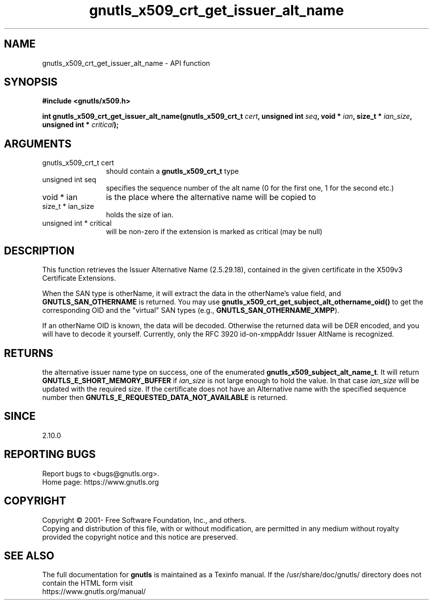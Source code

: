 .\" DO NOT MODIFY THIS FILE!  It was generated by gdoc.
.TH "gnutls_x509_crt_get_issuer_alt_name" 3 "3.7.8" "gnutls" "gnutls"
.SH NAME
gnutls_x509_crt_get_issuer_alt_name \- API function
.SH SYNOPSIS
.B #include <gnutls/x509.h>
.sp
.BI "int gnutls_x509_crt_get_issuer_alt_name(gnutls_x509_crt_t " cert ", unsigned int " seq ", void * " ian ", size_t * " ian_size ", unsigned int * " critical ");"
.SH ARGUMENTS
.IP "gnutls_x509_crt_t cert" 12
should contain a \fBgnutls_x509_crt_t\fP type
.IP "unsigned int seq" 12
specifies the sequence number of the alt name (0 for the first one, 1 for the second etc.)
.IP "void * ian" 12
is the place where the alternative name will be copied to
.IP "size_t * ian_size" 12
holds the size of ian.
.IP "unsigned int * critical" 12
will be non\-zero if the extension is marked as critical (may be null)
.SH "DESCRIPTION"
This function retrieves the Issuer Alternative Name (2.5.29.18),
contained in the given certificate in the X509v3 Certificate
Extensions.

When the SAN type is otherName, it will extract the data in the
otherName's value field, and \fBGNUTLS_SAN_OTHERNAME\fP is returned.
You may use \fBgnutls_x509_crt_get_subject_alt_othername_oid()\fP to get
the corresponding OID and the "virtual" SAN types (e.g.,
\fBGNUTLS_SAN_OTHERNAME_XMPP\fP).

If an otherName OID is known, the data will be decoded.  Otherwise
the returned data will be DER encoded, and you will have to decode
it yourself.  Currently, only the RFC 3920 id\-on\-xmppAddr Issuer
AltName is recognized.
.SH "RETURNS"
the alternative issuer name type on success, one of the
enumerated \fBgnutls_x509_subject_alt_name_t\fP.  It will return
\fBGNUTLS_E_SHORT_MEMORY_BUFFER\fP if  \fIian_size\fP is not large enough
to hold the value.  In that case  \fIian_size\fP will be updated with
the required size.  If the certificate does not have an
Alternative name with the specified sequence number then
\fBGNUTLS_E_REQUESTED_DATA_NOT_AVAILABLE\fP is returned.
.SH "SINCE"
2.10.0
.SH "REPORTING BUGS"
Report bugs to <bugs@gnutls.org>.
.br
Home page: https://www.gnutls.org

.SH COPYRIGHT
Copyright \(co 2001- Free Software Foundation, Inc., and others.
.br
Copying and distribution of this file, with or without modification,
are permitted in any medium without royalty provided the copyright
notice and this notice are preserved.
.SH "SEE ALSO"
The full documentation for
.B gnutls
is maintained as a Texinfo manual.
If the /usr/share/doc/gnutls/
directory does not contain the HTML form visit
.B
.IP https://www.gnutls.org/manual/
.PP
